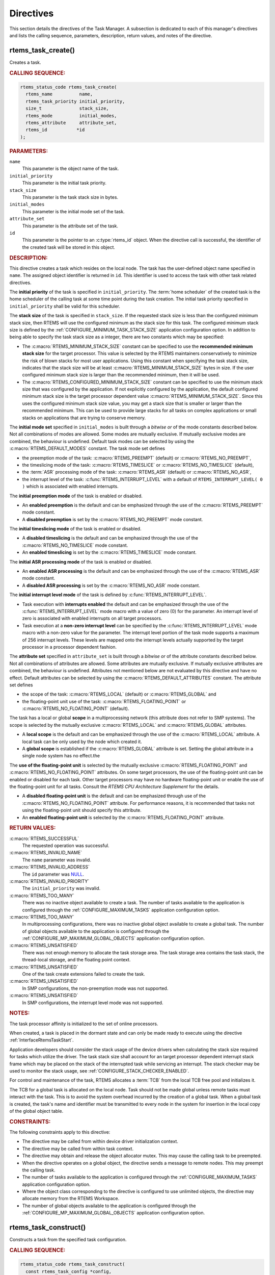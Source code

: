 .. SPDX-License-Identifier: CC-BY-SA-4.0

.. Copyright (C) 2020, 2021 embedded brains GmbH (http://www.embedded-brains.de)
.. Copyright (C) 1988, 2017 On-Line Applications Research Corporation (OAR)

.. This file is part of the RTEMS quality process and was automatically
.. generated.  If you find something that needs to be fixed or
.. worded better please post a report or patch to an RTEMS mailing list
.. or raise a bug report:
..
.. https://www.rtems.org/bugs.html
..
.. For information on updating and regenerating please refer to the How-To
.. section in the Software Requirements Engineering chapter of the
.. RTEMS Software Engineering manual.  The manual is provided as a part of
.. a release.  For development sources please refer to the online
.. documentation at:
..
.. https://docs.rtems.org

.. _TaskManagerDirectives:

Directives
==========

This section details the directives of the Task Manager. A subsection is
dedicated to each of this manager's directives and lists the calling sequence,
parameters, description, return values, and notes of the directive.

.. Generated from spec:/rtems/task/if/create

.. raw:: latex

    \clearpage

.. index:: rtems_task_create()
.. index:: create a task

.. _InterfaceRtemsTaskCreate:

rtems_task_create()
-------------------

Creates a task.

.. rubric:: CALLING SEQUENCE:

.. code-block:: c

    rtems_status_code rtems_task_create(
      rtems_name          name,
      rtems_task_priority initial_priority,
      size_t              stack_size,
      rtems_mode          initial_modes,
      rtems_attribute     attribute_set,
      rtems_id           *id
    );

.. rubric:: PARAMETERS:

``name``
    This parameter is the object name of the task.

``initial_priority``
    This parameter is the initial task priority.

``stack_size``
    This parameter is the task stack size in bytes.

``initial_modes``
    This parameter is the initial mode set of the task.

``attribute_set``
    This parameter is the attribute set of the task.

``id``
    This parameter is the pointer to an :c:type:`rtems_id` object.  When the
    directive call is successful, the identifier of the created task will be
    stored in this object.

.. rubric:: DESCRIPTION:

This directive creates a task which resides on the local node.  The task has
the user-defined object name specified in ``name``.  The assigned object
identifier is returned in ``id``.  This identifier is used to access the task
with other task related directives.

The **initial priority** of the task is specified in ``initial_priority``. The
:term:`home scheduler` of the created task is the home scheduler of the calling
task at some time point during the task creation. The initial task priority
specified in ``initial_priority`` shall be valid for this scheduler.

The **stack size** of the task is specified in ``stack_size``.  If the
requested stack size is less than the configured minimum stack size, then RTEMS
will use the configured minimum as the stack size for this task.  The
configured minimum stack size is defined by the
:ref:`CONFIGURE_MINIMUM_TASK_STACK_SIZE` application configuration option.  In
addition to being able to specify the task stack size as a integer, there are
two constants which may be specified:

* The :c:macro:`RTEMS_MINIMUM_STACK_SIZE` constant can be specified to use the
  **recommended minimum stack size** for the target processor.  This value is
  selected by the RTEMS maintainers conservatively to minimize the risk of
  blown stacks for most user applications.  Using this constant when specifying
  the task stack size, indicates that the stack size will be at least
  :c:macro:`RTEMS_MINIMUM_STACK_SIZE` bytes in size.  If the user configured
  minimum stack size is larger than the recommended minimum, then it will be
  used.

* The :c:macro:`RTEMS_CONFIGURED_MINIMUM_STACK_SIZE` constant can be specified
  to use the minimum stack size that was configured by the application.  If not
  explicitly configured by the application, the default configured minimum
  stack size is the target processor dependent value
  :c:macro:`RTEMS_MINIMUM_STACK_SIZE`.  Since this uses the configured minimum
  stack size value, you may get a stack size that is smaller or larger than the
  recommended minimum.  This can be used to provide large stacks for all tasks
  on complex applications or small stacks on applications that are trying to
  conserve memory.

The **initial mode set** specified in ``initial_modes`` is built through a
*bitwise or* of the mode constants described below.  Not all combinations of
modes are allowed.  Some modes are mutually exclusive.  If mutually exclusive
modes are combined, the behaviour is undefined.  Default task modes can be
selected by using the :c:macro:`RTEMS_DEFAULT_MODES` constant.  The task mode
set defines

* the preemption mode of the task: :c:macro:`RTEMS_PREEMPT` (default) or
  :c:macro:`RTEMS_NO_PREEMPT`,

* the timeslicing mode of the task: :c:macro:`RTEMS_TIMESLICE` or
  :c:macro:`RTEMS_NO_TIMESLICE` (default),

* the :term:`ASR` processing mode of the task: :c:macro:`RTEMS_ASR` (default)
  or :c:macro:`RTEMS_NO_ASR`,

* the interrupt level of the task: :c:func:`RTEMS_INTERRUPT_LEVEL` with a
  default of ``RTEMS_INTERRUPT_LEVEL( 0 )`` which is associated with enabled
  interrupts.

The **initial preemption mode** of the task is enabled or disabled.

* An **enabled preemption** is the default and can be emphasized through the
  use of the :c:macro:`RTEMS_PREEMPT` mode constant.

* A **disabled preemption** is set by the :c:macro:`RTEMS_NO_PREEMPT` mode
  constant.

The **initial timeslicing mode** of the task is enabled or disabled.

* A **disabled timeslicing** is the default and can be emphasized through the
  use of the :c:macro:`RTEMS_NO_TIMESLICE` mode constant.

* An **enabled timeslicing** is set by the :c:macro:`RTEMS_TIMESLICE` mode
  constant.

The **initial ASR processing mode** of the task is enabled or disabled.

* An **enabled ASR processing** is the default and can be emphasized through
  the use of the :c:macro:`RTEMS_ASR` mode constant.

* A **disabled ASR processing** is set by the :c:macro:`RTEMS_NO_ASR` mode
  constant.

The **initial interrupt level mode** of the task is defined by
:c:func:`RTEMS_INTERRUPT_LEVEL`.

* Task execution with **interrupts enabled** the default and can be emphasized
  through the use of the :c:func:`RTEMS_INTERRUPT_LEVEL` mode macro with a
  value of zero (0) for the parameter.  An interrupt level of zero is
  associated with enabled interrupts on all target processors.

* Task execution at a **non-zero interrupt level** can be specified by the
  :c:func:`RTEMS_INTERRUPT_LEVEL` mode macro with a non-zero value for the
  parameter.  The interrupt level portion of the task mode supports a maximum
  of 256 interrupt levels.  These levels are mapped onto the interrupt levels
  actually supported by the target processor in a processor dependent fashion.

The **attribute set** specified in ``attribute_set`` is built through a
*bitwise or* of the attribute constants described below.  Not all combinations
of attributes are allowed.  Some attributes are mutually exclusive.  If
mutually exclusive attributes are combined, the behaviour is undefined.
Attributes not mentioned below are not evaluated by this directive and have no
effect.  Default attributes can be selected by using the
:c:macro:`RTEMS_DEFAULT_ATTRIBUTES` constant.  The attribute set defines

* the scope of the task: :c:macro:`RTEMS_LOCAL` (default) or
  :c:macro:`RTEMS_GLOBAL` and

* the floating-point unit use of the task: :c:macro:`RTEMS_FLOATING_POINT` or
  :c:macro:`RTEMS_NO_FLOATING_POINT` (default).

The task has a local or global **scope** in a multiprocessing network (this
attribute does not refer to SMP systems).  The scope is selected by the
mutually exclusive :c:macro:`RTEMS_LOCAL` and :c:macro:`RTEMS_GLOBAL`
attributes.

* A **local scope** is the default and can be emphasized through the use of the
  :c:macro:`RTEMS_LOCAL` attribute.  A local task can be only used by the node
  which created it.

* A **global scope** is established if the :c:macro:`RTEMS_GLOBAL` attribute is
  set.  Setting the global attribute in a single node system has no effect.the

The **use of the floating-point unit** is selected by the mutually exclusive
:c:macro:`RTEMS_FLOATING_POINT` and :c:macro:`RTEMS_NO_FLOATING_POINT`
attributes.  On some target processors, the use of the floating-point unit can
be enabled or disabled for each task.  Other target processors may have no
hardware floating-point unit or enable the use of the floating-point unit for
all tasks.  Consult the *RTEMS CPU Architecture Supplement* for the details.

* A **disabled floating-point unit** is the default and can be emphasized
  through use of the :c:macro:`RTEMS_NO_FLOATING_POINT` attribute.  For
  performance reasons, it is recommended that tasks not using the
  floating-point unit should specify this attribute.

* An **enabled floating-point unit** is selected by the
  :c:macro:`RTEMS_FLOATING_POINT` attribute.

.. rubric:: RETURN VALUES:

:c:macro:`RTEMS_SUCCESSFUL`
    The requested operation was successful.

:c:macro:`RTEMS_INVALID_NAME`
    The ``name`` parameter was invalid.

:c:macro:`RTEMS_INVALID_ADDRESS`
    The ``id`` parameter was `NULL
    <https://en.cppreference.com/w/c/types/NULL>`_.

:c:macro:`RTEMS_INVALID_PRIORITY`
    The ``initial_priority`` was invalid.

:c:macro:`RTEMS_TOO_MANY`
    There was no inactive object available to create a task.  The number of
    tasks available to the application is configured through the
    :ref:`CONFIGURE_MAXIMUM_TASKS` application configuration option.

:c:macro:`RTEMS_TOO_MANY`
    In multiprocessing configurations, there was no inactive global object
    available to create a global task.  The number of global objects available
    to the application is configured through the
    :ref:`CONFIGURE_MP_MAXIMUM_GLOBAL_OBJECTS` application configuration
    option.

:c:macro:`RTEMS_UNSATISFIED`
    There was not enough memory to allocate the task storage area.  The task
    storage area contains the task stack, the thread-local storage, and the
    floating point context.

:c:macro:`RTEMS_UNSATISFIED`
    One of the task create extensions failed to create the task.

:c:macro:`RTEMS_UNSATISFIED`
    In SMP configurations, the non-preemption mode was not supported.

:c:macro:`RTEMS_UNSATISFIED`
    In SMP configurations, the interrupt level mode was not supported.

.. rubric:: NOTES:

The task processor affinity is initialized to the set of online processors.

When created, a task is placed in the dormant state and can only be made ready
to execute using the directive :ref:`InterfaceRtemsTaskStart`.

Application developers should consider the stack usage of the device drivers
when calculating the stack size required for tasks which utilize the driver.
The task stack size shall account for an target processor dependent interrupt
stack frame which may be placed on the stack of the interrupted task while
servicing an interrupt.  The stack checker may be used to monitor the stack
usage, see :ref:`CONFIGURE_STACK_CHECKER_ENABLED`.

For control and maintenance of the task, RTEMS allocates a :term:`TCB` from the
local TCB free pool and initializes it.

The TCB for a global task is allocated on the local node.  Task should not be
made global unless remote tasks must interact with the task.  This is to avoid
the system overhead incurred by the creation of a global task.  When a global
task is created, the task's name and identifier must be transmitted to every
node in the system for insertion in the local copy of the global object table.

.. rubric:: CONSTRAINTS:

The following constraints apply to this directive:

* The directive may be called from within device driver initialization context.

* The directive may be called from within task context.

* The directive may obtain and release the object allocator mutex.  This may
  cause the calling task to be preempted.

* When the directive operates on a global object, the directive sends a message
  to remote nodes.  This may preempt the calling task.

* The number of tasks available to the application is configured through the
  :ref:`CONFIGURE_MAXIMUM_TASKS` application configuration option.

* Where the object class corresponding to the directive is configured to use
  unlimited objects, the directive may allocate memory from the RTEMS
  Workspace.

* The number of global objects available to the application is configured
  through the :ref:`CONFIGURE_MP_MAXIMUM_GLOBAL_OBJECTS` application
  configuration option.

.. Generated from spec:/rtems/task/if/construct

.. raw:: latex

    \clearpage

.. index:: rtems_task_construct()

.. _InterfaceRtemsTaskConstruct:

rtems_task_construct()
----------------------

Constructs a task from the specified task configuration.

.. rubric:: CALLING SEQUENCE:

.. code-block:: c

    rtems_status_code rtems_task_construct(
      const rtems_task_config *config,
      rtems_id                *id
    );

.. rubric:: PARAMETERS:

``config``
    This parameter is the task configuration.

``id``
    This parameter is the pointer to an :c:type:`rtems_id` object.  When the
    directive call is successful, the identifier of the constructed task will
    be stored in this object.

.. rubric:: RETURN VALUES:

:c:macro:`RTEMS_SUCCESSFUL`
    The requested operation was successful.

:c:macro:`RTEMS_INVALID_ADDRESS`
    The ``config`` parameter was `NULL
    <https://en.cppreference.com/w/c/types/NULL>`_.

:c:macro:`RTEMS_INVALID_NAME`
    The task name was invalid.

:c:macro:`RTEMS_INVALID_ADDRESS`
    The ``id`` parameter was `NULL
    <https://en.cppreference.com/w/c/types/NULL>`_.

:c:macro:`RTEMS_INVALID_PRIORITY`
    The initial task priority was invalid.

:c:macro:`RTEMS_INVALID_SIZE`
    The thread-local storage size is greater than the maximum thread-local
    storage size specified in the task configuration.  The thread-local storage
    size is determined by the thread-local variables used by the application
    and :ref:`CONFIGURE_MAXIMUM_THREAD_LOCAL_STORAGE_SIZE`.

:c:macro:`RTEMS_INVALID_SIZE`
    The task storage area was too small to provide a task stack of the
    configured minimum size, see :ref:`CONFIGURE_MINIMUM_TASK_STACK_SIZE`. The
    task storage area contains the task stack, the thread-local storage, and
    the floating-point context on architectures with a separate floating-point
    context.

:c:macro:`RTEMS_TOO_MANY`
    There was no inactive task object available to construct a task.

:c:macro:`RTEMS_TOO_MANY`
    In multiprocessing configurations, there was no inactive global object
    available to construct a global task.

:c:macro:`RTEMS_UNSATISFIED`
    One of the task create extensions failed during the task construction.

:c:macro:`RTEMS_UNSATISFIED`
    In SMP configurations, the non-preemption mode was not supported.

:c:macro:`RTEMS_UNSATISFIED`
    In SMP configurations, the interrupt level mode was not supported.

.. rubric:: NOTES:

In contrast to tasks created by :ref:`InterfaceRtemsTaskCreate`, the tasks
constructed by this directive use a user-provided task storage area.  The task
storage area contains the task stack, the thread-local storage, and the
floating-point context on architectures with a separate floating-point context.

This directive is intended for applications which do not want to use the RTEMS
Workspace and instead statically allocate all operating system resources.  It
is not recommended to use :ref:`InterfaceRtemsTaskCreate` and
:ref:`InterfaceRtemsTaskConstruct` together in an application.  It is also not
recommended to use :ref:`InterfaceRtemsTaskConstruct` for drivers or general
purpose libraries.  The reason for these recommendations is that the task
configuration needs settings which can be only given with a through knowledge
of the application resources.

An application based solely on static allocation can avoid any runtime memory
allocators.  This can simplify the application architecture as well as any
analysis that may be required.

The stack space estimate done by <rtems/confdefs.h> assumes that all tasks are
created by :ref:`InterfaceRtemsTaskCreate`.  The estimate can be adjusted to
take user-provided task storage areas into account through the
:ref:`CONFIGURE_MINIMUM_TASKS_WITH_USER_PROVIDED_STORAGE` application
configuration option.

The :ref:`CONFIGURE_MAXIMUM_TASKS` should include tasks constructed by
:ref:`InterfaceRtemsTaskConstruct`.

.. rubric:: CONSTRAINTS:

The following constraints apply to this directive:

* The directive may be called from within device driver initialization context.

* The directive may be called from within task context.

* The directive may obtain and release the object allocator mutex.  This may
  cause the calling task to be preempted.

* When the directive operates on a global object, the directive sends a message
  to remote nodes.  This may preempt the calling task.

* The number of tasks available to the application is configured through the
  :ref:`CONFIGURE_MAXIMUM_TASKS` application configuration option.

* Where the object class corresponding to the directive is configured to use
  unlimited objects, the directive may allocate memory from the RTEMS
  Workspace.

* The number of global objects available to the application is configured
  through the :ref:`CONFIGURE_MP_MAXIMUM_GLOBAL_OBJECTS` application
  configuration option.

.. Generated from spec:/rtems/task/if/ident

.. raw:: latex

    \clearpage

.. index:: rtems_task_ident()

.. _InterfaceRtemsTaskIdent:

rtems_task_ident()
------------------

Identifies a task by the object name.

.. rubric:: CALLING SEQUENCE:

.. code-block:: c

    rtems_status_code rtems_task_ident(
      rtems_name name,
      uint32_t   node,
      rtems_id  *id
    );

.. rubric:: PARAMETERS:

``name``
    This parameter is the object name to look up.

``node``
    This parameter is the node or node set to search for a matching object.

``id``
    This parameter is the pointer to an :c:type:`rtems_id` object.  When the
    directive call is successful, the object identifier of an object with the
    specified name will be stored in this object.

.. rubric:: DESCRIPTION:

This directive obtains a task identifier associated with the task name
specified in ``name``.

A task may obtain its own identifier by specifying :c:macro:`RTEMS_WHO_AM_I`
for the name.

The node to search is specified in ``node``.  It shall be

* a valid node number,

* the constant :c:macro:`RTEMS_SEARCH_ALL_NODES` to search in all nodes,

* the constant :c:macro:`RTEMS_SEARCH_LOCAL_NODE` to search in the local node
  only, or

* the constant :c:macro:`RTEMS_SEARCH_OTHER_NODES` to search in all nodes
  except the local node.

.. rubric:: RETURN VALUES:

:c:macro:`RTEMS_SUCCESSFUL`
    The requested operation was successful.

:c:macro:`RTEMS_INVALID_ADDRESS`
    The ``id`` parameter was `NULL
    <https://en.cppreference.com/w/c/types/NULL>`_.

:c:macro:`RTEMS_INVALID_NAME`
    There was no object with the specified name on the specified nodes.

:c:macro:`RTEMS_INVALID_NODE`
    In multiprocessing configurations, the specified node was invalid.

.. rubric:: NOTES:

If the task name is not unique, then the task identifier will match the first
task with that name in the search order.  However, this task identifier is not
guaranteed to correspond to the desired task.

The objects are searched from lowest to the highest index.  If ``node`` is
:c:macro:`RTEMS_SEARCH_ALL_NODES`, all nodes are searched with the local node
being searched first.  All other nodes are searched from lowest to the highest
node number.

If node is a valid node number which does not represent the local node, then
only the tasks exported by the designated node are searched.

This directive does not generate activity on remote nodes.  It accesses only
the local copy of the global object table.

The task identifier is used with other task related directives to access the
task.

.. rubric:: CONSTRAINTS:

The following constraints apply to this directive:

* The directive may be called from within any runtime context.

* The directive will not cause the calling task to be preempted.

.. Generated from spec:/rtems/task/if/self

.. raw:: latex

    \clearpage

.. index:: rtems_task_self()
.. index:: obtain ID of caller

.. _InterfaceRtemsTaskSelf:

rtems_task_self()
-----------------

Gets the task identifier of the calling task.

.. rubric:: CALLING SEQUENCE:

.. code-block:: c

    rtems_id rtems_task_self( void );

.. rubric:: DESCRIPTION:

This directive returns the task identifier of the calling task.

.. rubric:: RETURN VALUES:

Returns the task identifier of the calling task.

.. rubric:: CONSTRAINTS:

The following constraints apply to this directive:

* The directive may be called from within device driver initialization context.

* The directive may be called from within task context.

* The directive will not cause the calling task to be preempted.

.. Generated from spec:/rtems/task/if/start

.. raw:: latex

    \clearpage

.. index:: rtems_task_start()
.. index:: starting a task

.. _InterfaceRtemsTaskStart:

rtems_task_start()
------------------

Starts the task.

.. rubric:: CALLING SEQUENCE:

.. code-block:: c

    rtems_status_code rtems_task_start(
      rtems_id            id,
      rtems_task_entry    entry_point,
      rtems_task_argument argument
    );

.. rubric:: PARAMETERS:

``id``
    This parameter is the task identifier.  The constant :c:macro:`RTEMS_SELF`
    may be used to specify the calling task.

``entry_point``
    This parameter is the task entry point.

``argument``
    This parameter is the task entry point argument.

.. rubric:: DESCRIPTION:

This directive readies the task, specified by ``id``, for execution based on
the priority and execution mode specified when the task was created.  The entry
point of the task is given in ``entry_point``. The task's entry point argument
is contained in ``argument``.

.. rubric:: RETURN VALUES:

:c:macro:`RTEMS_SUCCESSFUL`
    The requested operation was successful.

:c:macro:`RTEMS_INVALID_ADDRESS`
    The ``entry_point`` parameter was `NULL
    <https://en.cppreference.com/w/c/types/NULL>`_.

:c:macro:`RTEMS_INVALID_ID`
    There was no task associated with the identifier specified by ``id``.

:c:macro:`RTEMS_INCORRECT_STATE`
    The task was not in the dormant state.

:c:macro:`RTEMS_ILLEGAL_ON_REMOTE_OBJECT`
    The task resided on a remote node.

.. rubric:: NOTES:

The type of the entry point argument is an unsigned integer type.  However, the
integer type has the property that any valid pointer to ``void`` can be
converted to this type and then converted back to a pointer to ``void``.  The
result will compare equal to the original pointer.  The type can represent at
least 32 bits.  Some applications use the entry point argument as an index into
a parameter table to get task-specific parameters.

Any actions performed on a dormant task such as suspension or change of
priority are nullified when the task is initiated via the
:ref:`InterfaceRtemsTaskStart` directive.

.. rubric:: CONSTRAINTS:

The following constraints apply to this directive:

* The directive may be called from within interrupt context.

* The directive may be called from within device driver initialization context.

* The directive may be called from within task context.

* The directive may unblock a task.  This may cause the calling task to be
  preempted.

.. Generated from spec:/rtems/task/if/restart

.. raw:: latex

    \clearpage

.. index:: rtems_task_restart()
.. index:: restarting a task

.. _InterfaceRtemsTaskRestart:

rtems_task_restart()
--------------------

Restarts the task.

.. rubric:: CALLING SEQUENCE:

.. code-block:: c

    rtems_status_code rtems_task_restart(
      rtems_id            id,
      rtems_task_argument argument
    );

.. rubric:: PARAMETERS:

``id``
    This parameter is the task identifier.  The constant :c:macro:`RTEMS_SELF`
    may be used to specify the calling task.

``argument``
    This parameter is the task entry point argument.

.. rubric:: DESCRIPTION:

This directive resets the task specified by ``id`` to begin execution at its
original entry point.  The task's priority and execution mode are set to the
original creation values.  If the task is currently blocked, RTEMS
automatically makes the task ready.  A task can be restarted from any state,
except the dormant state.  The task's entry point argument is contained in
``argument``.

.. rubric:: RETURN VALUES:

:c:macro:`RTEMS_SUCCESSFUL`
    The requested operation was successful.

:c:macro:`RTEMS_INVALID_ID`
    There was no task associated with the identifier specified by ``id``.

:c:macro:`RTEMS_INCORRECT_STATE`
    The task never started.

:c:macro:`RTEMS_ILLEGAL_ON_REMOTE_OBJECT`
    The task resided on a remote node.

.. rubric:: NOTES:

The type of the entry point argument is an unsigned integer type.  However, the
integer type has the property that any valid pointer to ``void`` can be
converted to this type and then converted back to a pointer to ``void``.  The
result will compare equal to the original pointer.  The type can represent at
least 32 bits.  Some applications use the entry point argument as an index into
a parameter table to get task-specific parameters.

A new entry point argument may be used to distinguish between the initial
:ref:`InterfaceRtemsTaskStart` of the task and any ensuing calls to
:ref:`InterfaceRtemsTaskRestart` of the task.  This can be beneficial in
deleting a task.  Instead of deleting a task using the
:ref:`InterfaceRtemsTaskDelete` directive, a task can delete another task by
restarting that task, and allowing that task to release resources back to RTEMS
and then delete itself.

.. rubric:: CONSTRAINTS:

The following constraints apply to this directive:

* The directive may be called from within interrupt context.

* The directive may be called from within device driver initialization context.

* The directive may be called from within task context.

* The directive may change the priority of a task.  This may cause the calling
  task to be preempted.

* The directive may unblock a task.  This may cause the calling task to be
  preempted.

.. Generated from spec:/rtems/task/if/delete

.. raw:: latex

    \clearpage

.. index:: rtems_task_delete()
.. index:: delete a task

.. _InterfaceRtemsTaskDelete:

rtems_task_delete()
-------------------

Deletes the task.

.. rubric:: CALLING SEQUENCE:

.. code-block:: c

    rtems_status_code rtems_task_delete( rtems_id id );

.. rubric:: PARAMETERS:

``id``
    This parameter is the task identifier.  The constant :c:macro:`RTEMS_SELF`
    may be used to specify the calling task.

.. rubric:: DESCRIPTION:

This directive deletes the task, either the calling task or another task, as
specified by ``id``.

.. rubric:: RETURN VALUES:

:c:macro:`RTEMS_SUCCESSFUL`
    The requested operation was successful.

:c:macro:`RTEMS_INVALID_ID`
    There was no task associated with the identifier specified by ``id``.

:c:macro:`RTEMS_CALLED_FROM_ISR`
    The directive was called from within interrupt context.

:c:macro:`RTEMS_ILLEGAL_ON_REMOTE_OBJECT`
    The task resided on a remote node.

.. rubric:: NOTES:

RTEMS stops the execution of the task and reclaims the stack memory, any
allocated delay or timeout timers, the TCB, and, if the task is
:c:macro:`RTEMS_FLOATING_POINT`, its floating point context area. RTEMS
explicitly does not reclaim the following resources: region segments, partition
buffers, semaphores, timers, or rate monotonic periods.

A task is responsible for releasing its resources back to RTEMS before
deletion.  To insure proper deallocation of resources, a task should not be
deleted unless it is unable to execute or does not hold any RTEMS resources. If
a task holds RTEMS resources, the task should be allowed to deallocate its
resources before deletion.  A task can be directed to release its resources and
delete itself by restarting it with a special argument or by sending it a
message, an event, or a signal.

Deletion of the current task (:c:macro:`RTEMS_SELF`) will force RTEMS to select
another task to execute.

The :term:`TCB` for the deleted task is reclaimed by RTEMS.

When a global task is deleted, the task identifier must be transmitted to every
node in the system for deletion from the local copy of the global object table.

The task must reside on the local node, even if the task was created with the
:c:macro:`RTEMS_GLOBAL` attribute.

.. rubric:: CONSTRAINTS:

The following constraints apply to this directive:

* The directive may be called from within device driver initialization context.

* The directive may be called from within task context.

* The directive may obtain and release the object allocator mutex.  This may
  cause the calling task to be preempted.

* When the directive operates on a global object, the directive sends a message
  to remote nodes.  This may preempt the calling task.

* The calling task does not have to be the task that created the object.  Any
  local task that knows the object identifier can delete the object.

* Where the object class corresponding to the directive is configured to use
  unlimited objects, the directive may free memory to the RTEMS Workspace.

.. Generated from spec:/rtems/task/if/exit

.. raw:: latex

    \clearpage

.. index:: rtems_task_exit()
.. index:: deleting a task

.. _InterfaceRtemsTaskExit:

rtems_task_exit()
-----------------

Deletes the calling task.

.. rubric:: CALLING SEQUENCE:

.. code-block:: c

    void rtems_task_exit( void );

.. rubric:: DESCRIPTION:

This directive deletes the calling task.

.. rubric:: NOTES:

The directive is an optimized variant of the following code sequences, see also
:ref:`InterfaceRtemsTaskDelete`:

.. code-block:: c

    #include <pthread.h>
    #include <rtems.h>

    void classic_delete_self( void )
    {
      (void) rtems_task_delete( RTEMS_SELF );
    }

    void posix_delete_self( void )
    {
      (void) pthread_detach( pthread_self() );
      (void) pthread_exit( NULL);
    }

.. rubric:: CONSTRAINTS:

The following constraints apply to this directive:

* The directive may be called from within task context.

* The directive will not return to the caller.

* While thread dispatching is disabled, if the directive performs a thread
  dispatch, then the fatal error with the fatal source
  :ref:`INTERNAL_ERROR_CORE <FatalErrorSources>` and the fatal code
  :ref:`INTERNAL_ERROR_BAD_THREAD_DISPATCH_DISABLE_LEVEL <internal_errors>`
  will occur.

.. Generated from spec:/rtems/task/if/suspend

.. raw:: latex

    \clearpage

.. index:: rtems_task_suspend()
.. index:: suspending a task

.. _InterfaceRtemsTaskSuspend:

rtems_task_suspend()
--------------------

Suspends the task.

.. rubric:: CALLING SEQUENCE:

.. code-block:: c

    rtems_status_code rtems_task_suspend( rtems_id id );

.. rubric:: PARAMETERS:

``id``
    This parameter is the task identifier.  The constant :c:macro:`RTEMS_SELF`
    may be used to specify the calling task.

.. rubric:: DESCRIPTION:

This directive suspends the task specified by ``id`` from further execution by
placing it in the suspended state.  This state is additive to any other blocked
state that the task may already be in.  The task will not execute again until
another task issues the :ref:`InterfaceRtemsTaskResume` directive for this task
and any blocked state has been removed.  The :ref:`InterfaceRtemsTaskRestart`
directive will also remove the suspended state.

.. rubric:: RETURN VALUES:

:c:macro:`RTEMS_SUCCESSFUL`
    The requested operation was successful.

:c:macro:`RTEMS_INVALID_ID`
    There was no task associated with the identifier specified by ``id``.

:c:macro:`RTEMS_ALREADY_SUSPENDED`
    The task was already suspended.

:c:macro:`RTEMS_ILLEGAL_ON_REMOTE_OBJECT`
    The task resided on a remote node.

.. rubric:: NOTES:

The requesting task can suspend itself for example by specifying
:c:macro:`RTEMS_SELF` as ``id``.  In this case, the task will be suspended and
a successful return code will be returned when the task is resumed.

.. rubric:: CONSTRAINTS:

The following constraints apply to this directive:

* The directive may be called from within interrupt context.

* The directive may be called from within device driver initialization context.

* The directive may be called from within task context.

* When the directive operates on a remote object, the directive sends a message
  to the remote node and waits for a reply.  This will preempt the calling
  task.

.. Generated from spec:/rtems/task/if/resume

.. raw:: latex

    \clearpage

.. index:: rtems_task_resume()
.. index:: resuming a task

.. _InterfaceRtemsTaskResume:

rtems_task_resume()
-------------------

Resumes the task.

.. rubric:: CALLING SEQUENCE:

.. code-block:: c

    rtems_status_code rtems_task_resume( rtems_id id );

.. rubric:: PARAMETERS:

``id``
    This parameter is the task identifier.

.. rubric:: DESCRIPTION:

This directive removes the task specified by ``id`` from the suspended state.
If the task is in the ready state after the suspension is removed, then it will
be scheduled to run.  If the task is still in a blocked state after the
suspension is removed, then it will remain in that blocked state.

.. rubric:: RETURN VALUES:

:c:macro:`RTEMS_SUCCESSFUL`
    The requested operation was successful.

:c:macro:`RTEMS_INVALID_ID`
    There was no task associated with the identifier specified by ``id``.

:c:macro:`RTEMS_INCORRECT_STATE`
    The task was not suspended.

.. rubric:: CONSTRAINTS:

The following constraints apply to this directive:

* The directive may be called from within interrupt context.

* The directive may be called from within device driver initialization context.

* The directive may be called from within task context.

* The directive may unblock a task.  This may cause the calling task to be
  preempted.

* When the directive operates on a remote object, the directive sends a message
  to the remote node and waits for a reply.  This will preempt the calling
  task.

.. Generated from spec:/rtems/task/if/is-suspended

.. raw:: latex

    \clearpage

.. index:: rtems_task_is_suspended()

.. _InterfaceRtemsTaskIsSuspended:

rtems_task_is_suspended()
-------------------------

Checks if the task is suspended.

.. rubric:: CALLING SEQUENCE:

.. code-block:: c

    rtems_status_code rtems_task_is_suspended( rtems_id id );

.. rubric:: PARAMETERS:

``id``
    This parameter is the task identifier.  The constant :c:macro:`RTEMS_SELF`
    may be used to specify the calling task.

.. rubric:: DESCRIPTION:

This directive returns a status code indicating whether or not the task
specified by ``id`` is currently suspended.

.. rubric:: RETURN VALUES:

:c:macro:`RTEMS_SUCCESSFUL`
    The task was **not** suspended.

:c:macro:`RTEMS_INVALID_ID`
    There was no task associated with the identifier specified by ``id``.

:c:macro:`RTEMS_ALREADY_SUSPENDED`
    The task was suspended.

:c:macro:`RTEMS_ILLEGAL_ON_REMOTE_OBJECT`
    The task resided on a remote node.

.. rubric:: CONSTRAINTS:

The following constraints apply to this directive:

* The directive may be called from within interrupt context.

* The directive may be called from within device driver initialization context.

* The directive may be called from within task context.

* The directive will not cause the calling task to be preempted.

.. Generated from spec:/rtems/task/if/set-priority

.. raw:: latex

    \clearpage

.. index:: rtems_task_set_priority()
.. index:: current task priority
.. index:: set task priority
.. index:: get task priority
.. index:: obtain task priority

.. _InterfaceRtemsTaskSetPriority:

rtems_task_set_priority()
-------------------------

Sets the real priority or gets the current priority of the task.

.. rubric:: CALLING SEQUENCE:

.. code-block:: c

    rtems_status_code rtems_task_set_priority(
      rtems_id             id,
      rtems_task_priority  new_priority,
      rtems_task_priority *old_priority
    );

.. rubric:: PARAMETERS:

``id``
    This parameter is the task identifier.  The constant :c:macro:`RTEMS_SELF`
    may be used to specify the calling task.

``new_priority``
    This parameter is the new real priority or
    :c:macro:`RTEMS_CURRENT_PRIORITY` to get the current priority.

``old_priority``
    This parameter is the pointer to an :c:type:`rtems_task_priority` object.
    When the directive call is successful, the current or previous priority of
    the task with respect to its :term:`home scheduler` will be stored in this
    object.

.. rubric:: DESCRIPTION:

This directive manipulates the priority of the task specified by ``id``.  When
``new_priority`` is not equal to :c:macro:`RTEMS_CURRENT_PRIORITY`, the
specified task's previous priority is returned in ``old_priority``.  When
``new_priority`` is :c:macro:`RTEMS_CURRENT_PRIORITY`, the specified task's
current priority is returned in ``old_priority``.

.. rubric:: RETURN VALUES:

:c:macro:`RTEMS_SUCCESSFUL`
    The requested operation was successful.

:c:macro:`RTEMS_INVALID_ADDRESS`
    The ``old_priority`` parameter was `NULL
    <https://en.cppreference.com/w/c/types/NULL>`_.

:c:macro:`RTEMS_INVALID_ID`
    There was no task associated with the identifier specified by ``id``.

:c:macro:`RTEMS_INVALID_PRIORITY`
    The task priority specified in ``new_priority`` was invalid with respect to
    the :term:`home scheduler` of the task.

.. rubric:: NOTES:

Valid priorities range from one to a maximum value which depends on the
configured scheduler.  The lower the priority value the higher is the
importance of the task.

If the task is currently holding any binary semaphores which use a locking
protocol, then the task's priority cannot be lowered immediately.  If the
task's priority were lowered immediately, then this could violate properties of
the locking protocol and may result in priority inversion.  The requested
lowering of the task's priority will occur when the task has released all
binary semaphores which make the task more important.  The task's priority can
be increased regardless of the task's use of binary semaphores with locking
protocols.

.. rubric:: CONSTRAINTS:

The following constraints apply to this directive:

* The directive may be called from within interrupt context.

* The directive may be called from within device driver initialization context.

* The directive may be called from within task context.

* The directive may change the priority of a task.  This may cause the calling
  task to be preempted.

* When the directive operates on a remote object, the directive sends a message
  to the remote node and waits for a reply.  This will preempt the calling
  task.

.. Generated from spec:/rtems/task/if/get-priority

.. raw:: latex

    \clearpage

.. index:: rtems_task_get_priority()
.. index:: current task priority
.. index:: get task priority
.. index:: obtain task priority

.. _InterfaceRtemsTaskGetPriority:

rtems_task_get_priority()
-------------------------

Gets the current priority of the task with respect to the scheduler.

.. rubric:: CALLING SEQUENCE:

.. code-block:: c

    rtems_status_code rtems_task_get_priority(
      rtems_id             task_id,
      rtems_id             scheduler_id,
      rtems_task_priority *priority
    );

.. rubric:: PARAMETERS:

``task_id``
    This parameter is the task identifier.  The constant :c:macro:`RTEMS_SELF`
    may be used to specify the calling task.

``scheduler_id``
    This parameter is the scheduler identifier.

``priority``
    This parameter is the pointer to an :c:type:`rtems_task_priority` object.
    When the directive call is successful, the current priority of the task
    with respect to the specified scheduler will be stored in this object.

.. rubric:: DESCRIPTION:

This directive returns the current priority in ``priority`` of the task
specified by ``task_id`` with respect to the scheduler specified by
``scheduler_id``.

.. rubric:: RETURN VALUES:

:c:macro:`RTEMS_SUCCESSFUL`
    The requested operation was successful.

:c:macro:`RTEMS_INVALID_ADDRESS`
    The ``priority`` parameter was `NULL
    <https://en.cppreference.com/w/c/types/NULL>`_.

:c:macro:`RTEMS_INVALID_ID`
    There was no task associated with the identifier specified by ``task_id``.

:c:macro:`RTEMS_INVALID_ID`
    There was no scheduler associated with the identifier specified by
    ``scheduler_id``.

:c:macro:`RTEMS_NOT_DEFINED`
    The task had no priority with respect to the scheduler.

:c:macro:`RTEMS_ILLEGAL_ON_REMOTE_OBJECT`
    The task resided on a remote node.

.. rubric:: NOTES:

The current priority reflects temporary priority adjustments due to locking
protocols, the rate-monotonic period objects on some schedulers such as EDF,
and the POSIX sporadic server.

.. rubric:: CONSTRAINTS:

The following constraints apply to this directive:

* The directive may be called from within interrupt context.

* The directive may be called from within device driver initialization context.

* The directive may be called from within task context.

* The directive will not cause the calling task to be preempted.

.. Generated from spec:/rtems/task/if/mode

.. raw:: latex

    \clearpage

.. index:: rtems_task_mode()
.. index:: current task mode
.. index:: set task mode
.. index:: get task mode
.. index:: set task preemption mode
.. index:: get task preemption mode
.. index:: obtain task mode

.. _InterfaceRtemsTaskMode:

rtems_task_mode()
-----------------

Gets and optionally sets the mode of the calling task.

.. rubric:: CALLING SEQUENCE:

.. code-block:: c

    rtems_status_code rtems_task_mode(
      rtems_mode  mode_set,
      rtems_mode  mask,
      rtems_mode *previous_mode_set
    );

.. rubric:: PARAMETERS:

``mode_set``
    This parameter is the mode set to apply to the calling task.  When ``mask``
    is set to :c:macro:`RTEMS_CURRENT_MODE`, the value of this parameter is
    ignored.  Only modes requested by ``mask`` are applied to the calling task.

``mask``
    This parameter is the mode mask which specifies which modes in ``mode_set``
    are applied to the calling task.  When the value is
    :c:macro:`RTEMS_CURRENT_MODE`, the mode of the calling task is not changed.

``previous_mode_set``
    This parameter is the pointer to an :c:type:`rtems_mode` object.  When the
    directive call is successful, the mode of the task before any mode changes
    done by the directive call will be stored in this object.

.. rubric:: DESCRIPTION:

This directive queries and optionally manipulates the execution mode of the
calling task.  A task's execution mode enables and disables preemption,
timeslicing, asynchronous signal processing, as well as specifying the
interrupt level.  To modify an execution mode, the mode class(es) to be changed
must be specified in the ``mask`` parameter and the desired mode(s) must be
specified in the ``mode_set`` parameter.

A task can obtain its current execution mode, without modifying it, by calling
this directive with a ``mask`` value of :c:macro:`RTEMS_CURRENT_MODE`.

The **mode set** specified in ``mode_set`` is built through a *bitwise or* of
the mode constants described below.  Not all combinations of modes are allowed.
Some modes are mutually exclusive.  If mutually exclusive modes are combined,
the behaviour is undefined.  Default task modes can be selected by using the
:c:macro:`RTEMS_DEFAULT_MODES` constant.  The task mode set defines

* the preemption mode of the task: :c:macro:`RTEMS_PREEMPT` (default) or
  :c:macro:`RTEMS_NO_PREEMPT`,

* the timeslicing mode of the task: :c:macro:`RTEMS_TIMESLICE` or
  :c:macro:`RTEMS_NO_TIMESLICE` (default),

* the :term:`ASR` processing mode of the task: :c:macro:`RTEMS_ASR` (default)
  or :c:macro:`RTEMS_NO_ASR`,

* the interrupt level of the task: :c:func:`RTEMS_INTERRUPT_LEVEL` with a
  default of ``RTEMS_INTERRUPT_LEVEL( 0 )`` which is associated with enabled
  interrupts.

The **mode mask** specified in ``mask`` is built through a *bitwise or* of the
mode mask constants described below.

When the :c:macro:`RTEMS_PREEMPT_MASK` is set in ``mask``, the **preemption
mode** of the calling task is

* enabled by using the :c:macro:`RTEMS_PREEMPT` mode constant in ``mode_set``
  and

* disabled by using the :c:macro:`RTEMS_NO_PREEMPT` mode constant in
  ``mode_set``.

When the :c:macro:`RTEMS_TIMESLICE_MASK` is set in ``mask``, the **timeslicing
mode** of the calling task is

* enabled by using the :c:macro:`RTEMS_TIMESLICE` mode constant in ``mode_set``
  and

* disabled by using the :c:macro:`RTEMS_NO_TIMESLICE` mode constant in
  ``mode_set``.

Enabling timeslicing has no effect if preemption is disabled.  For a task to be
timesliced, that task must have both preemption and timeslicing enabled.

When the :c:macro:`RTEMS_ASR_MASK` is set in ``mask``, the **ASR processing
mode** of the calling task is

* enabled by using the :c:macro:`RTEMS_ASR` mode constant in ``mode_set`` and

* disabled by using the :c:macro:`RTEMS_NO_ASR` mode constant in ``mode_set``.

When the :c:macro:`RTEMS_INTERRUPT_MASK` is set in ``mask``, **interrupts** of
the calling task are

* enabled by using the :c:func:`RTEMS_INTERRUPT_LEVEL` mode macro with a value
  of zero (0) in ``mode_set`` and

* disabled up to the specified level by using the
  :c:func:`RTEMS_INTERRUPT_LEVEL` mode macro with a positive value in
  ``mode_set``.

An interrupt level of zero is associated with enabled interrupts on all target
processors.  The interrupt level portion of the task mode supports a maximum of
256 interrupt levels.  These levels are mapped onto the interrupt levels
actually supported by the target processor in a processor dependent fashion.

.. rubric:: RETURN VALUES:

:c:macro:`RTEMS_SUCCESSFUL`
    The requested operation was successful.

:c:macro:`RTEMS_NOT_IMPLEMENTED`
    The :c:macro:`RTEMS_NO_PREEMPT` was set in ``mode_set`` and setting the
    preemption mode was requested by :c:macro:`RTEMS_PREEMPT_MASK` in ``mask``
    and the system configuration had no implementation for this mode.

:c:macro:`RTEMS_NOT_IMPLEMENTED`
    The :c:func:`RTEMS_INTERRUPT_LEVEL` was set to a positive level in
    ``mode_set`` and setting the interrupt level was requested by
    :c:macro:`RTEMS_INTERRUPT_MASK` in ``mask`` and the system configuration
    had no implementation for this mode.

.. rubric:: CONSTRAINTS:

The following constraints apply to this directive:

* The directive may be called from within task context.

* When the directive enables preemption for the calling task, another task may
  preempt the calling task.

* While thread dispatching is disabled, if the directive performs a thread
  dispatch, then the fatal error with the fatal source
  :ref:`INTERNAL_ERROR_CORE <FatalErrorSources>` and the fatal code
  :ref:`INTERNAL_ERROR_BAD_THREAD_DISPATCH_DISABLE_LEVEL <internal_errors>`
  will occur.

.. Generated from spec:/rtems/task/if/wake-after

.. raw:: latex

    \clearpage

.. index:: rtems_task_wake_after()
.. index:: delay a task for an interval
.. index:: wake up after an interval

.. _InterfaceRtemsTaskWakeAfter:

rtems_task_wake_after()
-----------------------

Wakes up after an interval in :term:`clock ticks <clock tick>` or yields the
processor.

.. rubric:: CALLING SEQUENCE:

.. code-block:: c

    rtems_status_code rtems_task_wake_after( rtems_interval ticks );

.. rubric:: PARAMETERS:

``ticks``
    This parameter is the interval in :term:`clock ticks <clock tick>` to delay
    the task or :c:macro:`RTEMS_YIELD_PROCESSOR` to yield the processor.

.. rubric:: DESCRIPTION:

This directive blocks the calling task for the specified ``ticks`` of clock
ticks if the value is not equal to :c:macro:`RTEMS_YIELD_PROCESSOR`.  When the
requested interval has elapsed, the task is made ready.  The clock tick
directives automatically updates the delay period.  The calling task may give
up the processor and remain in the ready state by specifying a value of
:c:macro:`RTEMS_YIELD_PROCESSOR` in ``ticks``.

.. rubric:: RETURN VALUES:

:c:macro:`RTEMS_SUCCESSFUL`
    The requested operation was successful.

.. rubric:: NOTES:

Setting the system date and time with the :ref:`InterfaceRtemsClockSet`
directive and similar directives which set :term:`CLOCK_REALTIME` have no
effect on a :ref:`InterfaceRtemsTaskWakeAfter` blocked task.

.. rubric:: CONSTRAINTS:

The following constraints apply to this directive:

* The directive may be called from within task context.

* The directive requires a :term:`Clock Driver`.

* While thread dispatching is disabled, if the directive performs a thread
  dispatch, then the fatal error with the fatal source
  :ref:`INTERNAL_ERROR_CORE <FatalErrorSources>` and the fatal code
  :ref:`INTERNAL_ERROR_BAD_THREAD_DISPATCH_DISABLE_LEVEL <internal_errors>`
  will occur.

.. Generated from spec:/rtems/task/if/wake-when

.. raw:: latex

    \clearpage

.. index:: rtems_task_wake_when()
.. index:: delay a task until a wall time
.. index:: wake up at a wall time

.. _InterfaceRtemsTaskWakeWhen:

rtems_task_wake_when()
----------------------

Wakes up when specified.

.. rubric:: CALLING SEQUENCE:

.. code-block:: c

    rtems_status_code rtems_task_wake_when( const rtems_time_of_day *time_buffer );

.. rubric:: PARAMETERS:

``time_buffer``
    This parameter is the date and time to wake up.

.. rubric:: DESCRIPTION:

This directive blocks a task until the date and time specified in
``time_buffer``.  At the requested date and time, the calling task will be
unblocked and made ready to execute.

.. rubric:: RETURN VALUES:

:c:macro:`RTEMS_SUCCESSFUL`
    The requested operation was successful.

:c:macro:`RTEMS_NOT_DEFINED`
    The system date and time was not set.

:c:macro:`RTEMS_INVALID_ADDRESS`
    The ``time_buffer`` parameter was `NULL
    <https://en.cppreference.com/w/c/types/NULL>`_.

:c:macro:`RTEMS_INVALID_CLOCK`
    The time of day was invalid.

.. rubric:: NOTES:

The ticks portion of ``time_buffer`` structure is ignored.  The timing
granularity of this directive is a second.

.. rubric:: CONSTRAINTS:

The following constraints apply to this directive:

* The directive may be called from within task context.

* The directive requires a :term:`Clock Driver`.

* While thread dispatching is disabled, if the directive performs a thread
  dispatch, then the fatal error with the fatal source
  :ref:`INTERNAL_ERROR_CORE <FatalErrorSources>` and the fatal code
  :ref:`INTERNAL_ERROR_BAD_THREAD_DISPATCH_DISABLE_LEVEL <internal_errors>`
  will occur.

.. Generated from spec:/rtems/task/if/get-scheduler

.. raw:: latex

    \clearpage

.. index:: rtems_task_get_scheduler()

.. _InterfaceRtemsTaskGetScheduler:

rtems_task_get_scheduler()
--------------------------

Gets the home scheduler of the task.

.. rubric:: CALLING SEQUENCE:

.. code-block:: c

    rtems_status_code rtems_task_get_scheduler(
      rtems_id  task_id,
      rtems_id *scheduler_id
    );

.. rubric:: PARAMETERS:

``task_id``
    This parameter is the task identifier.  The constant :c:macro:`RTEMS_SELF`
    may be used to specify the calling task.

``scheduler_id``
    This parameter is the pointer to an :c:type:`rtems_id` object.  When the
    directive call is successful, the identifier of the :term:`home scheduler`
    of the task will be stored in this object.

.. rubric:: DESCRIPTION:

This directive returns the identifier of the :term:`home scheduler` of the task
specified by ``task_id`` in ``scheduler_id``.

.. rubric:: RETURN VALUES:

:c:macro:`RTEMS_SUCCESSFUL`
    The requested operation was successful.

:c:macro:`RTEMS_INVALID_ADDRESS`
    The ``scheduler_id`` parameter was `NULL
    <https://en.cppreference.com/w/c/types/NULL>`_.

:c:macro:`RTEMS_INVALID_ID`
    There was no task associated with the identifier specified by ``task_id``.

:c:macro:`RTEMS_ILLEGAL_ON_REMOTE_OBJECT`
    The task resided on a remote node.

.. rubric:: CONSTRAINTS:

The following constraints apply to this directive:

* The directive may be called from within interrupt context.

* The directive may be called from within device driver initialization context.

* The directive may be called from within task context.

* The directive will not cause the calling task to be preempted.

.. Generated from spec:/rtems/task/if/set-scheduler

.. raw:: latex

    \clearpage

.. index:: rtems_task_set_scheduler()

.. _InterfaceRtemsTaskSetScheduler:

rtems_task_set_scheduler()
--------------------------

Sets the home scheduler for the task.

.. rubric:: CALLING SEQUENCE:

.. code-block:: c

    rtems_status_code rtems_task_set_scheduler(
      rtems_id            task_id,
      rtems_id            scheduler_id,
      rtems_task_priority priority
    );

.. rubric:: PARAMETERS:

``task_id``
    This parameter is the task identifier.  The constant :c:macro:`RTEMS_SELF`
    may be used to specify the calling task.

``scheduler_id``
    This parameter is the scheduler identifier of the new :term:`home
    scheduler` for the task specified by ``task_id``.

``priority``
    This parameter is the new real priority for the task with respect to the
    scheduler specified by ``scheduler_id``.

.. rubric:: DESCRIPTION:

This directive sets the :term:`home scheduler` to the scheduler specified by
``scheduler_id`` for the task specified by ``task_id``.

.. rubric:: RETURN VALUES:

:c:macro:`RTEMS_SUCCESSFUL`
    The requested operation was successful.

:c:macro:`RTEMS_INVALID_ID`
    There was no scheduler associated with the identifier specified by
    ``scheduler_id``.

:c:macro:`RTEMS_INVALID_PRIORITY`
    The :term:`task priority` specified by ``priority`` was invalid with
    respect to the scheduler specified by ``scheduler_id``.

:c:macro:`RTEMS_INVALID_ID`
    There was no task associated with the identifier specified by ``task_id``.

:c:macro:`RTEMS_RESOURCE_IN_USE`
    The task specified by ``task_id`` was enqueued on a :term:`wait queue`.

:c:macro:`RTEMS_RESOURCE_IN_USE`
    The task specified by ``task_id`` had a :term:`current priority` which
    consisted of more than the :term:`real priority`.

:c:macro:`RTEMS_RESOURCE_IN_USE`
    The task specified by ``task_id`` had a :term:`helping scheduler`.

:c:macro:`RTEMS_RESOURCE_IN_USE`
    The task specified by ``task_id`` was pinned.

:c:macro:`RTEMS_UNSATISFIED`
    The scheduler specified by ``scheduler_id`` owned no processor.

:c:macro:`RTEMS_UNSATISFIED`
    The scheduler specified by ``scheduler_id`` did not support the affinity
    set of the task specified by ``task_id``.

:c:macro:`RTEMS_ILLEGAL_ON_REMOTE_OBJECT`
    The task resided on a remote node.

.. rubric:: CONSTRAINTS:

The following constraints apply to this directive:

* The directive may be called from within interrupt context.

* The directive may be called from within device driver initialization context.

* The directive may be called from within task context.

* The directive may change the priority of a task.  This may cause the calling
  task to be preempted.

.. Generated from spec:/rtems/task/if/get-affinity

.. raw:: latex

    \clearpage

.. index:: rtems_task_get_affinity()

.. _InterfaceRtemsTaskGetAffinity:

rtems_task_get_affinity()
-------------------------

Gets the processor affinity of the task.

.. rubric:: CALLING SEQUENCE:

.. code-block:: c

    rtems_status_code rtems_task_get_affinity(
      rtems_id   id,
      size_t     cpusetsize,
      cpu_set_t *cpuset
    );

.. rubric:: PARAMETERS:

``id``
    This parameter is the task identifier.  The constant :c:macro:`RTEMS_SELF`
    may be used to specify the calling task.

``cpusetsize``
    This parameter is the size of the processor set referenced by ``cpuset`` in
    bytes.

``cpuset``
    This parameter is the pointer to a :c:type:`cpu_set_t` object.  When the
    directive call is successful, the processor affinity set of the task will
    be stored in this object.  A set bit in the processor set means that the
    corresponding processor is in the processor affinity set of the task,
    otherwise the bit is cleared.

.. rubric:: DESCRIPTION:

This directive returns the processor affinity of the task in ``cpuset`` of the
task specified by ``id``.

.. rubric:: RETURN VALUES:

:c:macro:`RTEMS_SUCCESSFUL`
    The requested operation was successful.

:c:macro:`RTEMS_INVALID_ADDRESS`
    The ``cpuset`` parameter was `NULL
    <https://en.cppreference.com/w/c/types/NULL>`_.

:c:macro:`RTEMS_INVALID_ID`
    There was no task associated with the identifier specified by ``id``.

:c:macro:`RTEMS_INVALID_SIZE`
    The size specified by ``cpusetsize`` of the processor set was too small for
    the processor affinity set of the task.

:c:macro:`RTEMS_ILLEGAL_ON_REMOTE_OBJECT`
    The task resided on a remote node.

.. rubric:: CONSTRAINTS:

The following constraints apply to this directive:

* The directive may be called from within interrupt context.

* The directive may be called from within device driver initialization context.

* The directive may be called from within task context.

* The directive will not cause the calling task to be preempted.

.. Generated from spec:/rtems/task/if/set-affinity

.. raw:: latex

    \clearpage

.. index:: rtems_task_set_affinity()

.. _InterfaceRtemsTaskSetAffinity:

rtems_task_set_affinity()
-------------------------

Sets the processor affinity of the task.

.. rubric:: CALLING SEQUENCE:

.. code-block:: c

    rtems_status_code rtems_task_set_affinity(
      rtems_id         id,
      size_t           cpusetsize,
      const cpu_set_t *cpuset
    );

.. rubric:: PARAMETERS:

``id``
    This parameter is the task identifier.  The constant :c:macro:`RTEMS_SELF`
    may be used to specify the calling task.

``cpusetsize``
    This parameter is the size of the processor set referenced by ``cpuset`` in
    bytes.

``cpuset``
    This parameter is the pointer to a :c:type:`cpu_set_t` object.  The
    processor set defines the new processor affinity set of the task.  A set
    bit in the processor set means that the corresponding processor shall be in
    the processor affinity set of the task, otherwise the bit shall be cleared.

.. rubric:: DESCRIPTION:

This directive sets the processor affinity of the task specified by ``id``.

.. rubric:: RETURN VALUES:

:c:macro:`RTEMS_SUCCESSFUL`
    The requested operation was successful.

:c:macro:`RTEMS_INVALID_ADDRESS`
    The ``cpuset`` parameter was `NULL
    <https://en.cppreference.com/w/c/types/NULL>`_.

:c:macro:`RTEMS_INVALID_ID`
    There was no task associated with the identifier specified by ``id``.

:c:macro:`RTEMS_INVALID_NUMBER`
    The referenced processor set was not a valid new processor affinity set for
    the task.

:c:macro:`RTEMS_ILLEGAL_ON_REMOTE_OBJECT`
    The task resided on a remote node.

.. rubric:: CONSTRAINTS:

The following constraints apply to this directive:

* The directive may be called from within interrupt context.

* The directive may be called from within device driver initialization context.

* The directive may be called from within task context.

* The directive may change the processor affinity of a task.  This may cause
  the calling task to be preempted.

.. Generated from spec:/rtems/task/if/iterate

.. raw:: latex

    \clearpage

.. index:: rtems_task_iterate()

.. _InterfaceRtemsTaskIterate:

rtems_task_iterate()
--------------------

Iterates over all tasks and invokes the visitor routine for each task.

.. rubric:: CALLING SEQUENCE:

.. code-block:: c

    void rtems_task_iterate( rtems_task_visitor visitor, void *arg );

.. rubric:: PARAMETERS:

``visitor``
    This parameter is the visitor routine invoked for each task.

``arg``
    This parameter is the argument passed to each visitor routine invocation
    during the iteration.

.. rubric:: DESCRIPTION:

This directive iterates over all tasks in the system.  This operation covers
all tasks of all APIs.  The user should be careful in accessing the contents of
the :term:`TCB`.  The visitor argument ``arg`` is passed to all invocations of
``visitor`` in addition to the TCB. The iteration stops immediately in case the
visitor routine returns true.

.. rubric:: NOTES:

The visitor routine is invoked while owning the objects allocator lock.  It is
allowed to perform blocking operations in the visitor routine, however, care
must be taken so that no deadlocks via the object allocator lock can occur.

.. rubric:: CONSTRAINTS:

The following constraints apply to this directive:

* The directive may be called from within device driver initialization context.

* The directive may be called from within task context.

* The directive may obtain and release the object allocator mutex.  This may
  cause the calling task to be preempted.

.. Generated from spec:/rtems/task/if/storage-size

.. raw:: latex

    \clearpage

.. index:: RTEMS_TASK_STORAGE_SIZE()

.. _InterfaceRTEMSTASKSTORAGESIZE:

RTEMS_TASK_STORAGE_SIZE()
-------------------------

Gets the recommended task storage area size for the size and task attributes.

.. rubric:: CALLING SEQUENCE:

.. code-block:: c

    #define RTEMS_TASK_STORAGE_SIZE( size, attributes )

.. rubric:: PARAMETERS:

``size``
    This parameter is the size dedicated to the task stack and thread-local
    storage in bytes.

``attributes``
    This parameter is the attribute set of the task using the storage area.

.. rubric:: RETURN VALUES:

Returns the recommended task storage area size calculated from the input
parameters.
